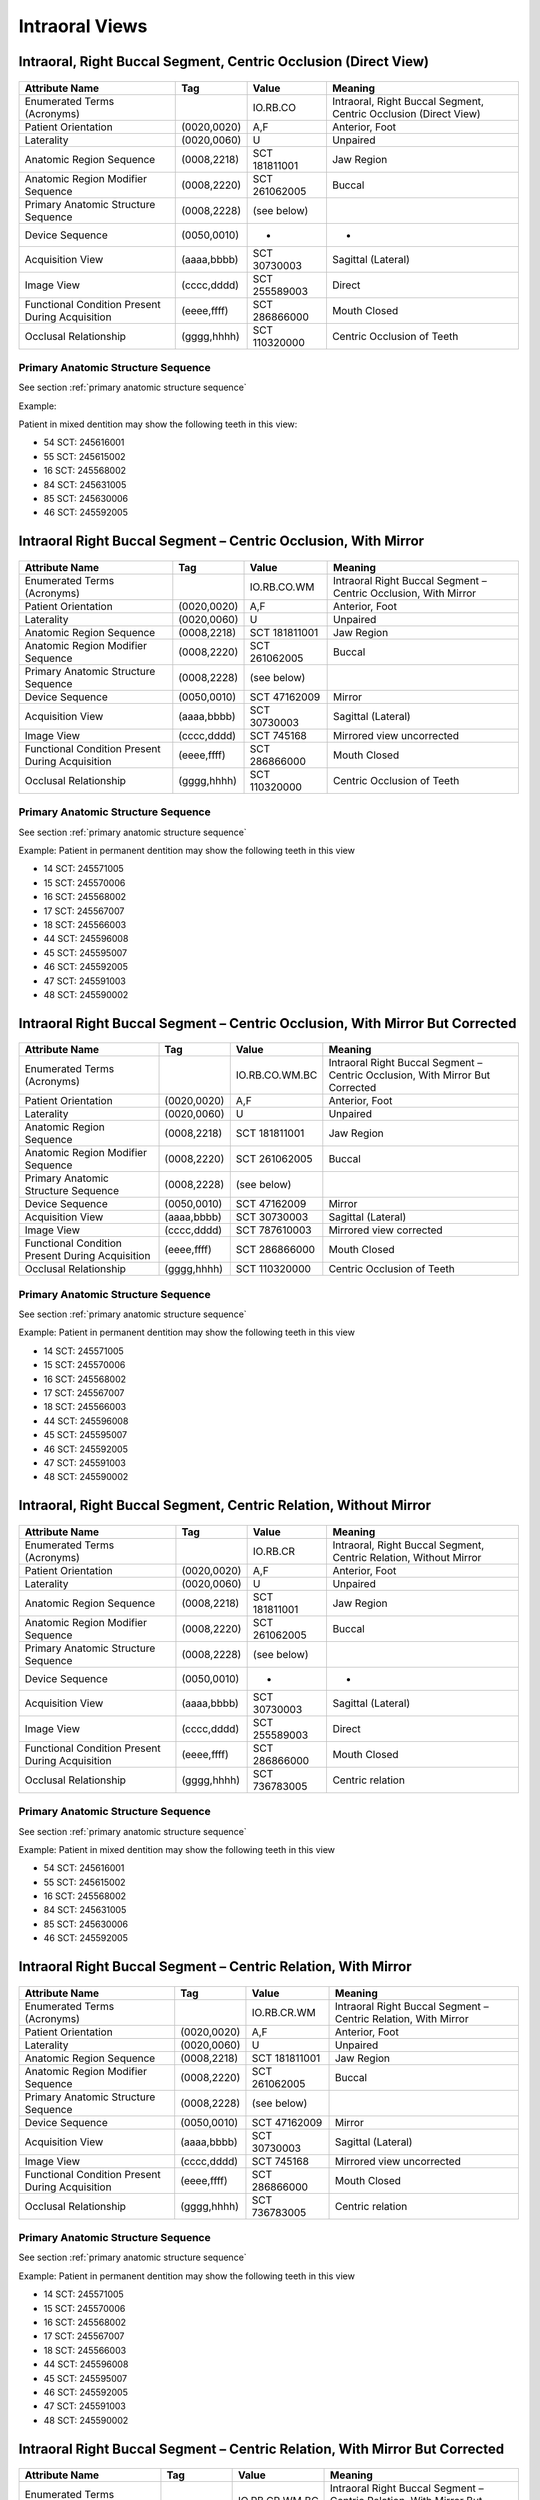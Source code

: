 .. _intraoral views:

Intraoral Views
===============================================


Intraoral, Right Buccal Segment, Centric Occlusion (Direct View)
----------------------------------------------------------------

.. figure:: ../images/IV-01.png
	:class: with-border
	:alt: Line drawing of Intraoral, Right Buccal Segment, Centric Occlusion (Direct View)


+-------------------------------------------------+-------------+---------------+------------------------------------------------------------------+
|                 Attribute Name                  |     Tag     |     Value     |                             Meaning                              |
+=================================================+=============+===============+==================================================================+
| Enumerated Terms (Acronyms)                     |             | IO.RB.CO      | Intraoral, Right Buccal Segment, Centric Occlusion (Direct View) |
+-------------------------------------------------+-------------+---------------+------------------------------------------------------------------+
| Patient Orientation                             | (0020,0020) | A,F           | Anterior, Foot                                                   |
+-------------------------------------------------+-------------+---------------+------------------------------------------------------------------+
| Laterality                                      | (0020,0060) | U             | Unpaired                                                         |
+-------------------------------------------------+-------------+---------------+------------------------------------------------------------------+
| Anatomic Region Sequence                        | (0008,2218) | SCT 181811001 | Jaw Region                                                       |
+-------------------------------------------------+-------------+---------------+------------------------------------------------------------------+
| Anatomic Region Modifier Sequence               | (0008,2220) | SCT 261062005 | Buccal                                                           |
+-------------------------------------------------+-------------+---------------+------------------------------------------------------------------+
| Primary Anatomic Structure Sequence             | (0008,2228) | (see below)   |                                                                  |
+-------------------------------------------------+-------------+---------------+------------------------------------------------------------------+
| Device Sequence                                 | (0050,0010) | -             | -                                                                |
+-------------------------------------------------+-------------+---------------+------------------------------------------------------------------+
| Acquisition View                                | (aaaa,bbbb) | SCT 30730003  | Sagittal (Lateral)                                               |
+-------------------------------------------------+-------------+---------------+------------------------------------------------------------------+
| Image View                                      | (cccc,dddd) | SCT 255589003 | Direct                                                           |
+-------------------------------------------------+-------------+---------------+------------------------------------------------------------------+
| Functional Condition Present During Acquisition | (eeee,ffff) | SCT 286866000 | Mouth Closed                                                     |
+-------------------------------------------------+-------------+---------------+------------------------------------------------------------------+
| Occlusal Relationship                           | (gggg,hhhh) | SCT 110320000 | Centric Occlusion of Teeth                                       |
+-------------------------------------------------+-------------+---------------+------------------------------------------------------------------+

Primary Anatomic Structure Sequence
:::::::::::::::::::::::::::::::::::

See section :ref:`primary anatomic structure sequence`

Example:

Patient in mixed dentition may show the following teeth in this view:

* 54 SCT: 245616001
* 55 SCT: 245615002
* 16 SCT: 245568002
* 84 SCT: 245631005
* 85 SCT: 245630006
* 46 SCT: 245592005

Intraoral Right Buccal Segment – Centric Occlusion, With Mirror
----------------------------------------------------------------------

.. figure:: ../images/IV-02.png
	:class: with-border
	:alt: Line drawing of Intraoral Right Buccal Segment – Centric Occlusion, With Mirror

+-------------------------------------------------+-------------+---------------+-----------------------------------------------------------------+
|                 Attribute Name                  |     Tag     |     Value     |                             Meaning                             |
+=================================================+=============+===============+=================================================================+
| Enumerated Terms (Acronyms)                     |             | IO.RB.CO.WM   | Intraoral Right Buccal Segment – Centric Occlusion, With Mirror |
+-------------------------------------------------+-------------+---------------+-----------------------------------------------------------------+
| Patient Orientation                             | (0020,0020) | A,F           | Anterior, Foot                                                  |
+-------------------------------------------------+-------------+---------------+-----------------------------------------------------------------+
| Laterality                                      | (0020,0060) | U             | Unpaired                                                        |
+-------------------------------------------------+-------------+---------------+-----------------------------------------------------------------+
| Anatomic Region Sequence                        | (0008,2218) | SCT 181811001 | Jaw Region                                                      |
+-------------------------------------------------+-------------+---------------+-----------------------------------------------------------------+
| Anatomic Region Modifier Sequence               | (0008,2220) | SCT 261062005 | Buccal                                                          |
+-------------------------------------------------+-------------+---------------+-----------------------------------------------------------------+
| Primary Anatomic Structure Sequence             | (0008,2228) | (see below)   |                                                                 |
+-------------------------------------------------+-------------+---------------+-----------------------------------------------------------------+
| Device Sequence                                 | (0050,0010) | SCT 47162009  | Mirror                                                          |
+-------------------------------------------------+-------------+---------------+-----------------------------------------------------------------+
| Acquisition View                                | (aaaa,bbbb) | SCT 30730003  | Sagittal (Lateral)                                              |
+-------------------------------------------------+-------------+---------------+-----------------------------------------------------------------+
| Image View                                      | (cccc,dddd) | SCT 745168    | Mirrored view uncorrected                                       |
+-------------------------------------------------+-------------+---------------+-----------------------------------------------------------------+
| Functional Condition Present During Acquisition | (eeee,ffff) | SCT 286866000 | Mouth Closed                                                    |
+-------------------------------------------------+-------------+---------------+-----------------------------------------------------------------+
| Occlusal Relationship                           | (gggg,hhhh) | SCT 110320000 | Centric Occlusion of Teeth                                      |
+-------------------------------------------------+-------------+---------------+-----------------------------------------------------------------+

Primary Anatomic Structure Sequence
:::::::::::::::::::::::::::::::::::

See section :ref:`primary anatomic structure sequence`

Example: Patient in permanent dentition may show the following teeth in this view

* 14 SCT: 245571005
* 15 SCT: 245570006
* 16 SCT: 245568002
* 17 SCT: 245567007
* 18 SCT: 245566003
* 44 SCT: 245596008
* 45 SCT: 245595007
* 46 SCT: 245592005
* 47 SCT: 245591003
* 48 SCT: 245590002

Intraoral Right Buccal Segment – Centric Occlusion, With Mirror But Corrected
-----------------------------------------------------------------------------

.. figure:: ../images/IV-03.png
	:class: with-border
	:alt: Line drawing of Intraoral Right Buccal Segment – Centric Occlusion, With Mirror But Corrected


+-------------------------------------------------+-------------+----------------+-------------------------------------------------------------------------------+
|                 Attribute Name                  |     Tag     |     Value      |                                    Meaning                                    |
+=================================================+=============+================+===============================================================================+
| Enumerated Terms (Acronyms)                     |             | IO.RB.CO.WM.BC | Intraoral Right Buccal Segment – Centric Occlusion, With Mirror But Corrected |
+-------------------------------------------------+-------------+----------------+-------------------------------------------------------------------------------+
| Patient Orientation                             | (0020,0020) | A,F            | Anterior, Foot                                                                |
+-------------------------------------------------+-------------+----------------+-------------------------------------------------------------------------------+
| Laterality                                      | (0020,0060) | U              | Unpaired                                                                      |
+-------------------------------------------------+-------------+----------------+-------------------------------------------------------------------------------+
| Anatomic Region Sequence                        | (0008,2218) | SCT 181811001  | Jaw Region                                                                    |
+-------------------------------------------------+-------------+----------------+-------------------------------------------------------------------------------+
| Anatomic Region Modifier Sequence               | (0008,2220) | SCT 261062005  | Buccal                                                                        |
+-------------------------------------------------+-------------+----------------+-------------------------------------------------------------------------------+
| Primary Anatomic Structure Sequence             | (0008,2228) | (see below)    |                                                                               |
+-------------------------------------------------+-------------+----------------+-------------------------------------------------------------------------------+
| Device Sequence                                 | (0050,0010) | SCT 47162009   | Mirror                                                                        |
+-------------------------------------------------+-------------+----------------+-------------------------------------------------------------------------------+
| Acquisition View                                | (aaaa,bbbb) | SCT 30730003   | Sagittal (Lateral)                                                            |
+-------------------------------------------------+-------------+----------------+-------------------------------------------------------------------------------+
| Image View                                      | (cccc,dddd) | SCT 787610003  | Mirrored view corrected                                                       |
+-------------------------------------------------+-------------+----------------+-------------------------------------------------------------------------------+
| Functional Condition Present During Acquisition | (eeee,ffff) | SCT 286866000  | Mouth Closed                                                                  |
+-------------------------------------------------+-------------+----------------+-------------------------------------------------------------------------------+
| Occlusal Relationship                           | (gggg,hhhh) | SCT 110320000  | Centric Occlusion of Teeth                                                    |
+-------------------------------------------------+-------------+----------------+-------------------------------------------------------------------------------+

Primary Anatomic Structure Sequence
:::::::::::::::::::::::::::::::::::

See section :ref:`primary anatomic structure sequence`

Example: Patient in permanent dentition may show the following teeth in this view

* 14 SCT: 245571005
* 15 SCT: 245570006
* 16 SCT: 245568002
* 17 SCT: 245567007
* 18 SCT: 245566003
* 44 SCT: 245596008
* 45 SCT: 245595007
* 46 SCT: 245592005
* 47 SCT: 245591003
* 48 SCT: 245590002

Intraoral, Right Buccal Segment, Centric Relation, Without Mirror
-----------------------------------------------------------------------------

.. figure:: ../images/IV-04.png
	:class: with-border
	:figwidth: 100%
	:alt: Line drawing of Intraoral, Right Buccal Segment, Centric Relation, Without Mirror

+-------------------------------------------------+-------------+---------------+-------------------------------------------------------------------+
|                 Attribute Name                  |     Tag     |     Value     |                              Meaning                              |
+=================================================+=============+===============+===================================================================+
| Enumerated Terms (Acronyms)                     |             | IO.RB.CR      | Intraoral, Right Buccal Segment, Centric Relation, Without Mirror |
+-------------------------------------------------+-------------+---------------+-------------------------------------------------------------------+
| Patient Orientation                             | (0020,0020) | A,F           | Anterior, Foot                                                    |
+-------------------------------------------------+-------------+---------------+-------------------------------------------------------------------+
| Laterality                                      | (0020,0060) | U             | Unpaired                                                          |
+-------------------------------------------------+-------------+---------------+-------------------------------------------------------------------+
| Anatomic Region Sequence                        | (0008,2218) | SCT 181811001 | Jaw Region                                                        |
+-------------------------------------------------+-------------+---------------+-------------------------------------------------------------------+
| Anatomic Region Modifier Sequence               | (0008,2220) | SCT 261062005 | Buccal                                                            |
+-------------------------------------------------+-------------+---------------+-------------------------------------------------------------------+
| Primary Anatomic Structure Sequence             | (0008,2228) | (see below)   |                                                                   |
+-------------------------------------------------+-------------+---------------+-------------------------------------------------------------------+
| Device Sequence                                 | (0050,0010) | -             | -                                                                 |
+-------------------------------------------------+-------------+---------------+-------------------------------------------------------------------+
| Acquisition View                                | (aaaa,bbbb) | SCT 30730003  | Sagittal (Lateral)                                                |
+-------------------------------------------------+-------------+---------------+-------------------------------------------------------------------+
| Image View                                      | (cccc,dddd) | SCT 255589003 | Direct                                                            |
+-------------------------------------------------+-------------+---------------+-------------------------------------------------------------------+
| Functional Condition Present During Acquisition | (eeee,ffff) | SCT 286866000 | Mouth Closed                                                      |
+-------------------------------------------------+-------------+---------------+-------------------------------------------------------------------+
| Occlusal Relationship                           | (gggg,hhhh) | SCT 736783005 | Centric relation                                                  |
+-------------------------------------------------+-------------+---------------+-------------------------------------------------------------------+


Primary Anatomic Structure Sequence
:::::::::::::::::::::::::::::::::::

See section :ref:`primary anatomic structure sequence`

Example: Patient in mixed dentition may show the following teeth in this view

* 54 SCT: 245616001
* 55 SCT: 245615002
* 16 SCT: 245568002
* 84 SCT: 245631005
* 85 SCT: 245630006
* 46 SCT: 245592005

Intraoral Right Buccal Segment – Centric Relation, With Mirror
-----------------------------------------------------------------------------

.. figure:: ../images/IV-05.png
	:class: with-border
	:figwidth: 100%
	:alt: Line drawing of Intraoral Right Buccal Segment – Centric Relation, With Mirror

+-------------------------------------------------+-------------+---------------+----------------------------------------------------------------+
|                 Attribute Name                  |     Tag     |     Value     |                            Meaning                             |
+=================================================+=============+===============+================================================================+
| Enumerated Terms (Acronyms)                     |             | IO.RB.CR.WM   | Intraoral Right Buccal Segment – Centric Relation, With Mirror |
+-------------------------------------------------+-------------+---------------+----------------------------------------------------------------+
| Patient Orientation                             | (0020,0020) | A,F           | Anterior, Foot                                                 |
+-------------------------------------------------+-------------+---------------+----------------------------------------------------------------+
| Laterality                                      | (0020,0060) | U             | Unpaired                                                       |
+-------------------------------------------------+-------------+---------------+----------------------------------------------------------------+
| Anatomic Region Sequence                        | (0008,2218) | SCT 181811001 | Jaw Region                                                     |
+-------------------------------------------------+-------------+---------------+----------------------------------------------------------------+
| Anatomic Region Modifier Sequence               | (0008,2220) | SCT 261062005 | Buccal                                                         |
+-------------------------------------------------+-------------+---------------+----------------------------------------------------------------+
| Primary Anatomic Structure Sequence             | (0008,2228) | (see below)   |                                                                |
+-------------------------------------------------+-------------+---------------+----------------------------------------------------------------+
| Device Sequence                                 | (0050,0010) | SCT 47162009  | Mirror                                                         |
+-------------------------------------------------+-------------+---------------+----------------------------------------------------------------+
| Acquisition View                                | (aaaa,bbbb) | SCT 30730003  | Sagittal (Lateral)                                             |
+-------------------------------------------------+-------------+---------------+----------------------------------------------------------------+
| Image View                                      | (cccc,dddd) | SCT 745168    | Mirrored view uncorrected                                      |
+-------------------------------------------------+-------------+---------------+----------------------------------------------------------------+
| Functional Condition Present During Acquisition | (eeee,ffff) | SCT 286866000 | Mouth Closed                                                   |
+-------------------------------------------------+-------------+---------------+----------------------------------------------------------------+
| Occlusal Relationship                           | (gggg,hhhh) | SCT 736783005 | Centric relation                                               |
+-------------------------------------------------+-------------+---------------+----------------------------------------------------------------+

Primary Anatomic Structure Sequence
:::::::::::::::::::::::::::::::::::

See section :ref:`primary anatomic structure sequence`

Example: Patient in permanent dentition may show the following teeth in this view

* 14 SCT: 245571005
* 15 SCT: 245570006
* 16 SCT: 245568002
* 17 SCT: 245567007
* 18 SCT: 245566003
* 44 SCT: 245596008
* 45 SCT: 245595007
* 46 SCT: 245592005
* 47 SCT: 245591003
* 48 SCT: 245590002

Intraoral Right Buccal Segment – Centric Relation, With Mirror But Corrected
----------------------------------------------------------------------------

.. figure:: ../images/IV-06.png
	:class: with-border
	:figwidth: 100%
	:alt: Line drawing of Intraoral Right Buccal Segment – Centric Relation, With Mirror


+-------------------------------------------------+-------------+----------------+------------------------------------------------------------------------------+
|                 Attribute Name                  |     Tag     |     Value      |                                   Meaning                                    |
+=================================================+=============+================+==============================================================================+
| Enumerated Terms (Acronyms)                     |             | IO.RB.CR.WM.BC | Intraoral Right Buccal Segment – Centric Relation, With Mirror But Corrected |
+-------------------------------------------------+-------------+----------------+------------------------------------------------------------------------------+
| Patient Orientation                             | (0020,0020) | A,F            | Anterior, Foot                                                               |
+-------------------------------------------------+-------------+----------------+------------------------------------------------------------------------------+
| Laterality                                      | (0020,0060) | U              | Unpaired                                                                     |
+-------------------------------------------------+-------------+----------------+------------------------------------------------------------------------------+
| Anatomic Region Sequence                        | (0008,2218) | SRT 181811001  | Jaw Region                                                                   |
+-------------------------------------------------+-------------+----------------+------------------------------------------------------------------------------+
| Anatomic Region Modifier Sequence               | (0008,2220) | SCT 261062005  | Buccal                                                                       |
+-------------------------------------------------+-------------+----------------+------------------------------------------------------------------------------+
| Primary Anatomic Structure Sequence             | (0008,2228) | (see below)    |                                                                              |
+-------------------------------------------------+-------------+----------------+------------------------------------------------------------------------------+
| Device Sequence                                 | (0050,0010) | SCT 47162009   | Mirror                                                                       |
+-------------------------------------------------+-------------+----------------+------------------------------------------------------------------------------+
| Acquisition View                                | (aaaa,bbbb) | SCT 30730003   | Sagittal (Lateral)                                                           |
+-------------------------------------------------+-------------+----------------+------------------------------------------------------------------------------+
| Image View                                      | (cccc,dddd) | SCT 787610003  | Mirrored view corrected                                                      |
+-------------------------------------------------+-------------+----------------+------------------------------------------------------------------------------+
| Functional Condition Present During Acquisition | (eeee,ffff) | SCT 286866000  | Mouth Closed                                                                 |
+-------------------------------------------------+-------------+----------------+------------------------------------------------------------------------------+
| Occlusal Relationship                           | (gggg,hhhh) | SCT 736783005  | Centric relation                                                             |
+-------------------------------------------------+-------------+----------------+------------------------------------------------------------------------------+

Primary Anatomic Structure Sequence
:::::::::::::::::::::::::::::::::::

See section :ref:`primary anatomic structure sequence`

Example: Patient in permanent dentition may show the following teeth in this view

* 54 SCT: 245616001
* 55 SCT: 245615002
* 84 SCT: 245631005
* 85 SCT: 245630006

Intraoral Right Lateral View – Centric Occlusion, Showing Overjet Without Mirror
--------------------------------------------------------------------------------

.. figure:: ../images/IV-14.png
	:class: with-border
	:figwidth: 100%
	:alt: Intraoral Right Lateral View – Centric Occlusion, Showing Overjet Without Mirror

+-------------------------------------------------+-------------+---------------+----------------------------------------------------------------------------------+
|                 Attribute Name                  |     Tag     |     Value     |                                     Meaning                                      |
+=================================================+=============+===============+==================================================================================+
| Enumerated Terms (Acronyms)                     |             | IO.RL.CO.OJ   | Intraoral Right Lateral View - Centric Occlusion, Showing Overjet Without Mirror |
+-------------------------------------------------+-------------+---------------+----------------------------------------------------------------------------------+
| Patient Orientation                             | (0020,0020) | A,F           | Anterior, Foot                                                                   |
+-------------------------------------------------+-------------+---------------+----------------------------------------------------------------------------------+
| Laterality                                      | (0020,0060) | U             | Unpaired                                                                         |
+-------------------------------------------------+-------------+---------------+----------------------------------------------------------------------------------+
| Anatomic Region Sequence                        | (0008,2218) | SCT 181811001 | Jaw Region                                                                       |
+-------------------------------------------------+-------------+---------------+----------------------------------------------------------------------------------+
| Anatomic Region Modifier Sequence               | (0008,2220) | SCT 261062005 | Buccal                                                                           |
+-------------------------------------------------+-------------+---------------+----------------------------------------------------------------------------------+
| Primary Anatomic Structure Sequence             | (0008,2228) | (see below)   |                                                                                  |
+-------------------------------------------------+-------------+---------------+----------------------------------------------------------------------------------+
| Device Sequence                                 | (0050,0010) | SCT 102304005 | Measuring Ruler                                                                  |
+-------------------------------------------------+-------------+---------------+----------------------------------------------------------------------------------+
| Acquisition View                                | (aaaa,bbbb) | SCT 30730003  | Sagittal (Lateral)                                                               |
+-------------------------------------------------+-------------+---------------+----------------------------------------------------------------------------------+
| Image View                                      | (cccc,dddd) | SCT 255589003 | Direct                                                                           |
+-------------------------------------------------+-------------+---------------+----------------------------------------------------------------------------------+
| Functional Condition Present During Acquisition | (eeee,ffff) | SCT 286866000 | Mouth Closed                                                                     |
+-------------------------------------------------+-------------+---------------+----------------------------------------------------------------------------------+
| Occlusal Relationship                           | (gggg,hhhh) | SCT 110320000 | Centric Occlusion of Teeth                                                       |
+-------------------------------------------------+-------------+---------------+----------------------------------------------------------------------------------+

Primary Anatomic Structure Sequence
:::::::::::::::::::::::::::::::::::

See section :ref:`primary anatomic structure sequence`

Example:

Patient in mixed dentition may show the following teeth in this view:

* 54 SCT: 245616001
* 55 SCT: 245615002
* 16 SCT: 245568002
* 84 SCT: 245631005
* 85 SCT: 245630006
* 46 SCT: 245592005

Intraoral Right Lateral View – Centric Relation, Showing Overjet Without Mirror
-------------------------------------------------------------------------------

.. figure:: ../images/IV-15.png
	:class: with-border
	:figwidth: 100%
	:alt: Intraoral Right Lateral View – Centric Relation, Showing Overjet Without Mirror

+-------------------------------------------------+-------------+---------------+---------------------------------------------------------------------------------+
|                 Attribute Name                  |     Tag     |     Value     |                                     Meaning                                     |
+=================================================+=============+===============+=================================================================================+
| Enumerated Terms (Acronyms)                     |             | IO.RL.CR.OJ   | Intraoral Right Lateral View – Centric Relation, Showing Overjet Without Mirror |
+-------------------------------------------------+-------------+---------------+---------------------------------------------------------------------------------+
| Patient Orientation                             | (0020,0020) | A,F           | Anterior, Foot                                                                  |
+-------------------------------------------------+-------------+---------------+---------------------------------------------------------------------------------+
| Laterality                                      | (0020,0060) | U             | Unpaired                                                                        |
+-------------------------------------------------+-------------+---------------+---------------------------------------------------------------------------------+
| Anatomic Region Sequence                        | (0008,2218) | SCT 181811001 | Jaw Region                                                                      |
+-------------------------------------------------+-------------+---------------+---------------------------------------------------------------------------------+
| Anatomic Region Modifier Sequence               | (0008,2220) | SCT 261062005 | Buccal                                                                          |
+-------------------------------------------------+-------------+---------------+---------------------------------------------------------------------------------+
| Primary Anatomic Structure Sequence             | (0008,2228) | (see below)   |                                                                                 |
+-------------------------------------------------+-------------+---------------+---------------------------------------------------------------------------------+
| Device Sequence                                 | (0050,0010) | SCT 102304005 | Measuring Ruler                                                                 |
+-------------------------------------------------+-------------+---------------+---------------------------------------------------------------------------------+
| Acquisition View                                | (aaaa,bbbb) | SCT 30730003  | Sagittal (Lateral)                                                              |
+-------------------------------------------------+-------------+---------------+---------------------------------------------------------------------------------+
| Image View                                      | (cccc,dddd) | SCT 255589003 | Direct                                                                          |
+-------------------------------------------------+-------------+---------------+---------------------------------------------------------------------------------+
| Functional Condition Present During Acquisition | (eeee,ffff) | SCT 286866000 | Mouth Closed                                                                    |
+-------------------------------------------------+-------------+---------------+---------------------------------------------------------------------------------+
| Occlusal Relationship                           | (gggg,hhhh) | SCT 736783005 | Centric relation                                                                |
+-------------------------------------------------+-------------+---------------+---------------------------------------------------------------------------------+


Primary Anatomic Structure Sequence
:::::::::::::::::::::::::::::::::::

See section :ref:`primary anatomic structure sequence`

Example: Patient in mixed dentition may show the following teeth in this view

* 54 SCT: 245616001
* 55 SCT: 245615002
* 16 SCT: 245568002
* 84 SCT: 245631005
* 85 SCT: 245630006
* 46 SCT: 245592005

